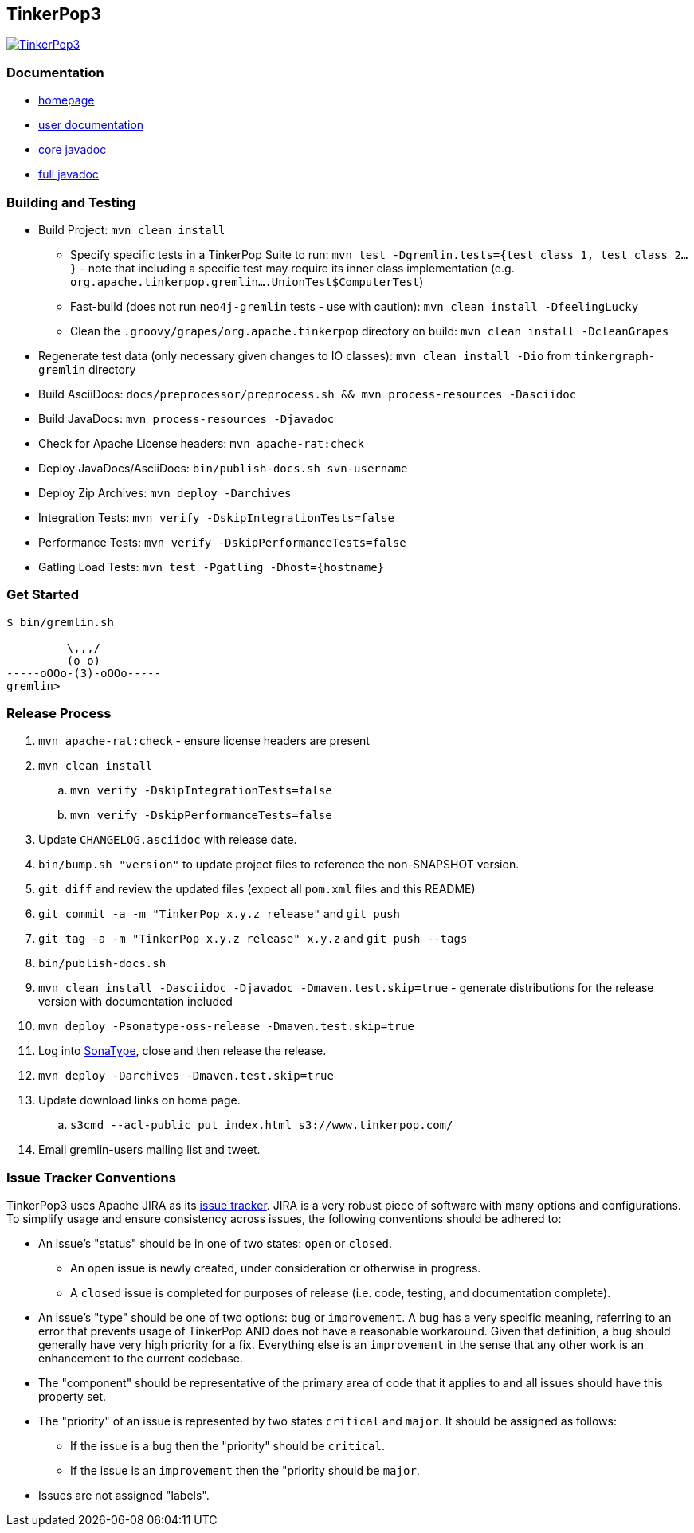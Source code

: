 ////
Licensed to the Apache Software Foundation (ASF) under one or more
contributor license agreements.  See the NOTICE file distributed with
this work for additional information regarding copyright ownership.
The ASF licenses this file to You under the Apache License, Version 2.0
(the "License"); you may not use this file except in compliance with
the License.  You may obtain a copy of the License at

  http://www.apache.org/licenses/LICENSE-2.0

Unless required by applicable law or agreed to in writing, software
distributed under the License is distributed on an "AS IS" BASIS,
WITHOUT WARRANTIES OR CONDITIONS OF ANY KIND, either express or implied.
See the License for the specific language governing permissions and
limitations under the License.
////
TinkerPop3
----------

image:https://raw.githubusercontent.com/apache/incubator-tinkerpop/master/docs/static/images/tinkerpop3-splash.png[TinkerPop3, link="http://tinkerpop.incubator.apache.org"]

Documentation
~~~~~~~~~~~~~

* link:http://tinkerpop.incubator.apache.org/[homepage]
* link:http://tinkerpop.incubator.apache.org/docs/3.0.0-SNAPSHOT/[user documentation]
* link:http://tinkerpop.incubator.apache.org/javadocs/3.0.0-SNAPSHOT/core/[core javadoc]
* link:http://tinkerpop.incubator.apache.org/javadocs/3.0.0-SNAPSHOT/full/[full javadoc]

Building and Testing
~~~~~~~~~~~~~~~~~~~~

* Build Project: `mvn clean install`
** Specify specific tests in a TinkerPop Suite to run: `mvn test -Dgremlin.tests={test class 1, test class 2...}` - note that including a specific test may require its inner class implementation (e.g. `org.apache.tinkerpop.gremlin....UnionTest$ComputerTest`)
** Fast-build (does not run `neo4j-gremlin` tests - use with caution): `mvn clean install -DfeelingLucky`
** Clean the `.groovy/grapes/org.apache.tinkerpop` directory on build: `mvn clean install -DcleanGrapes`
* Regenerate test data (only necessary given changes to IO classes): `mvn clean install -Dio` from `tinkergraph-gremlin` directory
* Build AsciiDocs: `docs/preprocessor/preprocess.sh && mvn process-resources -Dasciidoc`
* Build JavaDocs: `mvn process-resources -Djavadoc`
* Check for Apache License headers: `mvn apache-rat:check`
* Deploy JavaDocs/AsciiDocs: `bin/publish-docs.sh svn-username`
* Deploy Zip Archives: `mvn deploy -Darchives`
* Integration Tests: `mvn verify -DskipIntegrationTests=false`
* Performance Tests: `mvn verify -DskipPerformanceTests=false`
* Gatling Load Tests: `mvn test -Pgatling -Dhost={hostname}`

Get Started
~~~~~~~~~~~

[source,bash]
----
$ bin/gremlin.sh

         \,,,/
         (o o)
-----oOOo-(3)-oOOo-----
gremlin>
----

Release Process
~~~~~~~~~~~~~~~

. `mvn apache-rat:check` - ensure license headers are present
. `mvn clean install`
.. `mvn verify -DskipIntegrationTests=false`
.. `mvn verify -DskipPerformanceTests=false`
. Update `CHANGELOG.asciidoc` with release date.
. `bin/bump.sh "version"` to update project files to reference the non-SNAPSHOT version.
. `git diff` and review the updated files (expect all `pom.xml` files and this README)
. `git commit -a -m "TinkerPop x.y.z release"` and `git push`
. `git tag -a -m "TinkerPop x.y.z release" x.y.z` and `git push --tags`
. `bin/publish-docs.sh`
. `mvn clean install -Dasciidoc -Djavadoc -Dmaven.test.skip=true` - generate distributions for the release version with documentation included
. `mvn deploy -Psonatype-oss-release -Dmaven.test.skip=true`
. Log into link:https://oss.sonatype.org/[SonaType], close and then release the release.
. `mvn deploy -Darchives -Dmaven.test.skip=true`
. Update download links on home page.
.. `s3cmd --acl-public put index.html s3://www.tinkerpop.com/`
. Email gremlin-users mailing list and tweet.

Issue Tracker Conventions
~~~~~~~~~~~~~~~~~~~~~~~~~

TinkerPop3 uses Apache JIRA as its link:https://issues.apache.org/jira/browse/TINKERPOP3[issue tracker].  JIRA is a very robust piece of software with many options and configurations.  To simplify usage and ensure consistency across issues, the following conventions should be adhered to:

* An issue's "status" should be in one of two states: `open` or `closed`.
** An `open` issue is newly created, under consideration or otherwise in progress.
** A `closed` issue is completed for purposes of release (i.e. code, testing, and documentation complete).
* An issue's "type" should be one of two options: `bug` or `improvement`.  A `bug` has a very specific meaning, referring to an error that prevents usage of TinkerPop AND does not have a reasonable workaround.  Given that definition, a `bug` should generally have very high priority for a fix.  Everything else is an `improvement` in the sense that any other work is an enhancement to the current codebase.
* The "component" should be representative of the primary area of code that it applies to and all issues should have this property set.
* The "priority" of an issue is represented by two states `critical` and `major`.  It should be assigned as follows:
** If the issue is a `bug` then the "priority" should be `critical`.
** If the issue is an `improvement` then the "priority should be `major`.
* Issues are not assigned "labels".

